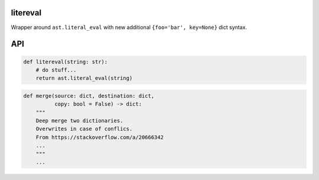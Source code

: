 litereval
=========

Wrapper around ``ast.literal_eval`` with new additional
``{foo='bar', key=None}`` dict syntax.

API
===

.. code:: py

   def litereval(string: str):
       # do stuff...
       return ast.literal_eval(string)

.. code:: py

   def merge(source: dict, destination: dict,
             copy: bool = False) -> dict:
       """
       Deep merge two dictionaries.
       Overwrites in case of conflics.
       From https://stackoverflow.com/a/20666342
       ...
       """
       ...
       
